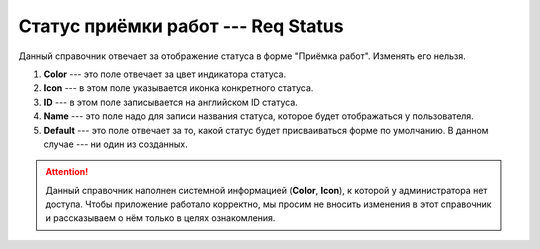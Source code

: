 Статус приёмки работ --- Req Status
===================================

Данный справочник отвечает за отображение статуса в форме "Приёмка работ". Изменять его нельзя.

..  thumbnail:: images/req-status-1-overview.png
    :alt: Справочник статуса в форме "Приёмка работ"
    :width: 80%
    :title: Справочник статуса в форме "Приёмка работ"
    :show_caption: True

#.  **Color** --- это поле отвечает за цвет индикатора статуса.
#.  **Icon** --- в этом поле указывается иконка конкретного статуса.
#.  **ID** --- в этом поле записывается на английском ID статуса.
#.  **Name** --- это поле надо для записи названия статуса, которое будет отображаться у пользователя.
#.  **Default** --- это поле отвечает за то, какой статус будет присваиваться форме по умолчанию. В данном случае --- ни один из созданных.

..  attention:: Данный справочник наполнен системной информацией (**Color**, **Icon**), к которой у администратора нет доступа.
    Чтобы приложение работало корректно, мы просим не вносить изменения в этот справочник и рассказываем о нём только в целях ознакомления.